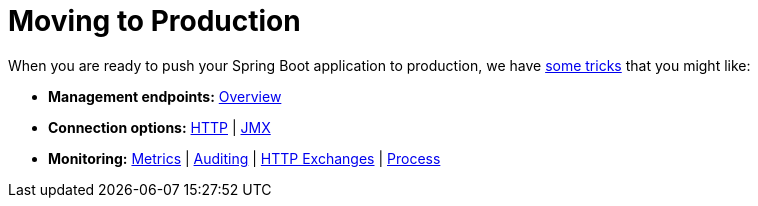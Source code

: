 [[actuator]]
= Moving to Production
:page-section-summary-toc: 1

When you are ready to push your Spring Boot application to production, we have xref:howto/actuator.adoc[some tricks] that you might like:

* *Management endpoints:* xref:actuator/endpoints.adoc[Overview]
* *Connection options:* xref:actuator/monitoring.adoc[HTTP] | xref:actuator/jmx.adoc[JMX]
* *Monitoring:* xref:actuator/metrics.adoc[Metrics] | xref:actuator/auditing.adoc[Auditing] | xref:actuator/http-exchanges.adoc[HTTP Exchanges] | xref:actuator/process-monitoring.adoc[Process]
